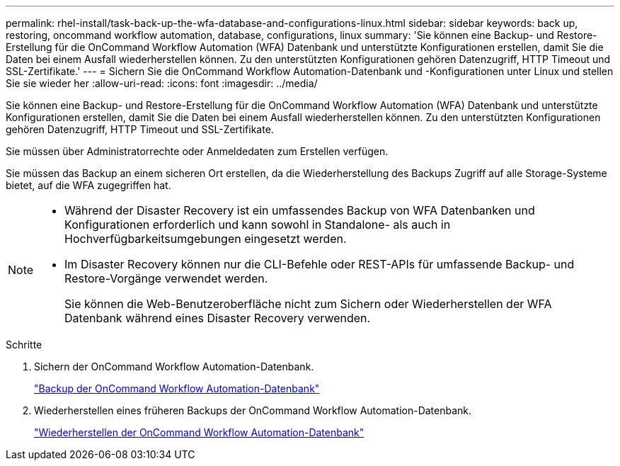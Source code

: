 ---
permalink: rhel-install/task-back-up-the-wfa-database-and-configurations-linux.html 
sidebar: sidebar 
keywords: back up, restoring, oncommand workflow automation, database, configurations, linux 
summary: 'Sie können eine Backup- und Restore-Erstellung für die OnCommand Workflow Automation (WFA) Datenbank und unterstützte Konfigurationen erstellen, damit Sie die Daten bei einem Ausfall wiederherstellen können. Zu den unterstützten Konfigurationen gehören Datenzugriff, HTTP Timeout und SSL-Zertifikate.' 
---
= Sichern Sie die OnCommand Workflow Automation-Datenbank und -Konfigurationen unter Linux und stellen Sie sie wieder her
:allow-uri-read: 
:icons: font
:imagesdir: ../media/


[role="lead"]
Sie können eine Backup- und Restore-Erstellung für die OnCommand Workflow Automation (WFA) Datenbank und unterstützte Konfigurationen erstellen, damit Sie die Daten bei einem Ausfall wiederherstellen können. Zu den unterstützten Konfigurationen gehören Datenzugriff, HTTP Timeout und SSL-Zertifikate.

Sie müssen über Administratorrechte oder Anmeldedaten zum Erstellen verfügen.

Sie müssen das Backup an einem sicheren Ort erstellen, da die Wiederherstellung des Backups Zugriff auf alle Storage-Systeme bietet, auf die WFA zugegriffen hat.

[NOTE]
====
* Während der Disaster Recovery ist ein umfassendes Backup von WFA Datenbanken und Konfigurationen erforderlich und kann sowohl in Standalone- als auch in Hochverfügbarkeitsumgebungen eingesetzt werden.
* Im Disaster Recovery können nur die CLI-Befehle oder REST-APIs für umfassende Backup- und Restore-Vorgänge verwendet werden.
+
Sie können die Web-Benutzeroberfläche nicht zum Sichern oder Wiederherstellen der WFA Datenbank während eines Disaster Recovery verwenden.



====
.Schritte
. Sichern der OnCommand Workflow Automation-Datenbank.
+
link:reference-backing-up-of-the-oncommand-workflow-automation-database.html["Backup der OnCommand Workflow Automation-Datenbank"]

. Wiederherstellen eines früheren Backups der OnCommand Workflow Automation-Datenbank.
+
link:concept-restoring-the-wfa-database.html["Wiederherstellen der OnCommand Workflow Automation-Datenbank"]


